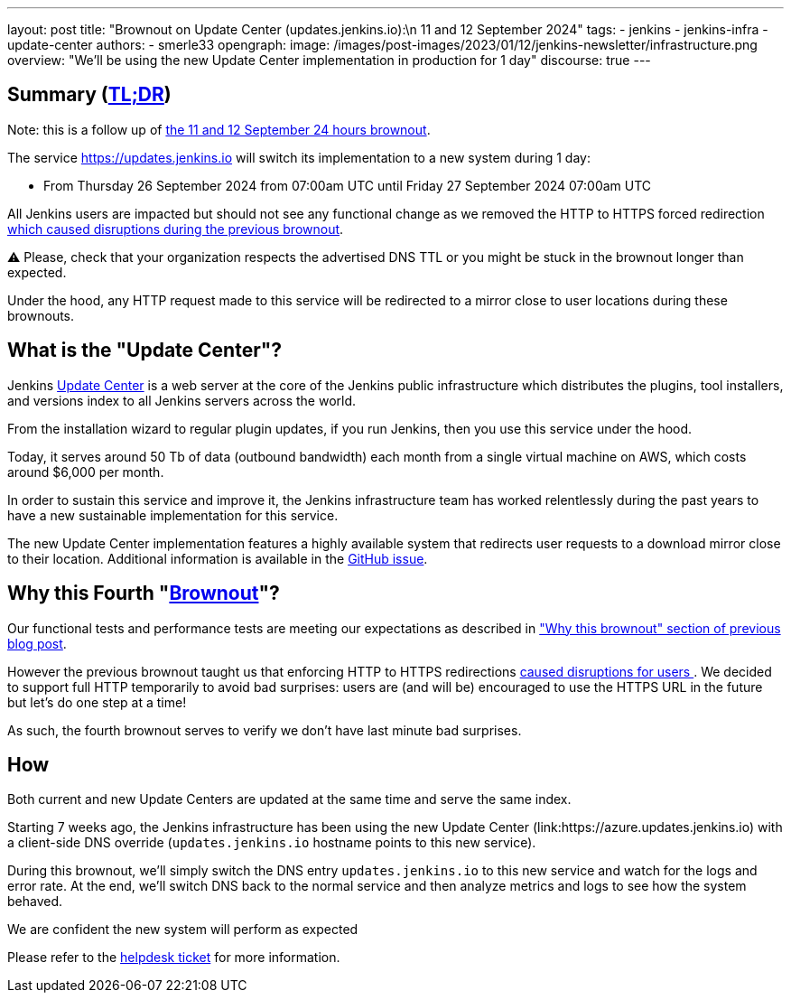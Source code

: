 ---
layout: post
title: "Brownout on Update Center (updates.jenkins.io):\n 11 and 12 September 2024"
tags:
- jenkins
- jenkins-infra
- update-center
authors:
- smerle33
opengraph:
  image: /images/post-images/2023/01/12/jenkins-newsletter/infrastructure.png
overview: "We'll be using the new Update Center implementation in production for 1 day"
discourse: true
---

== Summary (link:https://en.wikipedia.org/wiki/Wikipedia:Too_long;_didn%27t_read[TL;DR])

Note: this is a follow up of link:/blog/2024/09/10/update-center-brownouts-3/[the 11 and 12 September 24 hours brownout].

The service https://updates.jenkins.io will switch its implementation to a new system during 1 day:

- From Thursday 26 September 2024 from 07:00am UTC until Friday 27 September 2024 07:00am UTC

All Jenkins users are impacted but should not see any functional change as we removed the HTTP to HTTPS forced redirection link:https://issues.jenkins.io/browse/JENKINS-73760[which caused disruptions during the previous brownout].

⚠️ Please, check that your organization respects the advertised DNS TTL or you might be stuck in the brownout longer than expected.

Under the hood, any HTTP request made to this service will be redirected to a mirror close to user locations during these brownouts.

== What is the "Update Center"?

Jenkins link:https://updates.jenkins.io[Update Center] is a web server at the core of the Jenkins public infrastructure which distributes the plugins, tool installers, and versions index to all Jenkins servers across the world.

From the installation wizard to regular plugin updates, if you run Jenkins, then you use this service under the hood.

Today, it serves around 50 Tb of data (outbound bandwidth) each month from a single virtual machine on AWS, which costs around $6,000 per month.

In order to sustain this service and improve it, the Jenkins infrastructure team has worked relentlessly during the past years to have a new sustainable implementation for this service.

The new Update Center implementation features a highly available system that redirects user requests to a download mirror close to their location.
Additional information is available in the link:https://github.com/jenkins-infra/helpdesk/issues/2649[GitHub issue].

== Why this Fourth "link:https://en.wikipedia.org/wiki/Brownout_(electricity)[Brownout]"?

Our functional tests and performance tests are meeting our expectations as described in link:blog/2024/09/10/update-center-brownouts-3/#why-this-brownout["Why this brownout" section of previous blog post].

However the previous brownout taught us that enforcing HTTP to HTTPS redirections link:https://issues.jenkins.io/browse/JENKINS-73760[caused disruptions for users ].
We decided to support full HTTP temporarily to avoid bad surprises: users are (and will be) encouraged to use the HTTPS URL in the future but let's do one step at a time!

As such, the fourth brownout serves to verify we don't have last minute bad surprises.

== How

Both current and new Update Centers are updated at the same time and serve the same index.

Starting 7 weeks ago, the Jenkins infrastructure has been using the new Update Center (link:https://azure.updates.jenkins.io) with a client-side DNS override (`updates.jenkins.io` hostname points to this new service).

During this brownout, we'll simply switch the DNS entry `updates.jenkins.io` to this new service and watch for the logs and error rate.
At the end, we'll switch DNS back to the normal service and then analyze metrics and logs to see how the system behaved.

We are confident the new system will perform as expected

Please refer to the link:https://github.com/jenkins-infra/helpdesk/issues/2649[helpdesk ticket] for more information.
